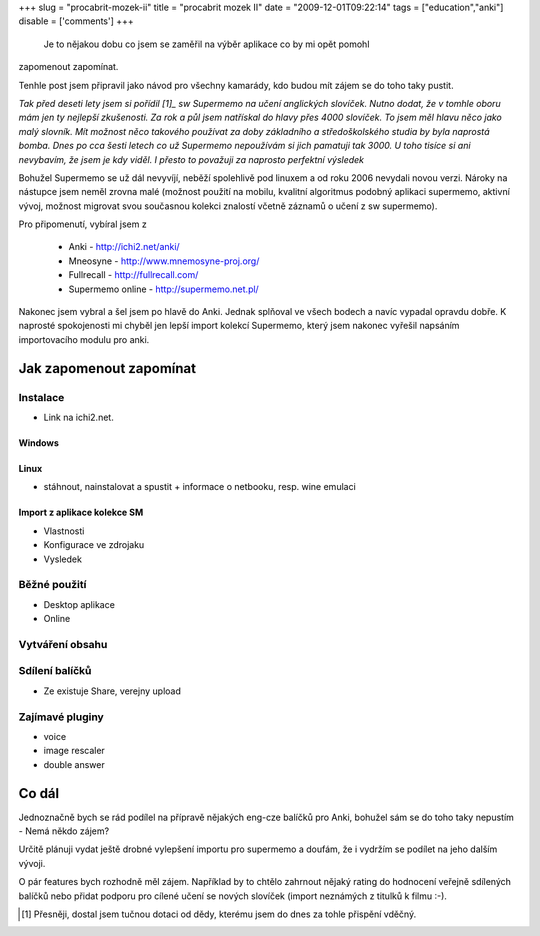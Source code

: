 
+++
slug = "procabrit-mozek-ii"
title = "procabrit mozek II"
date = "2009-12-01T09:22:14"
tags = ["education","anki"]
disable = ['comments']
+++


 Je to nějakou dobu co jsem se zaměřil na výběr aplikace co by mi opět pomohl
zapomenout zapomínat. 

Tenhle post jsem připravil jako návod pro všechny kamarády, kdo budou mít
zájem se do toho taky pustit.

*Tak před deseti lety jsem si pořídil [1]_ sw Supermemo na učení anglických
slovíček. Nutno dodat, že v tomhle oboru mám jen ty nejlepší zkušenosti. Za
rok a půl jsem natřískal do hlavy přes 4000 slovíček. To jsem měl hlavu něco
jako malý slovník. Mít možnost něco takového používat za doby základního a
středoškolského studia by byla naprostá bomba. Dnes po cca šesti letech co už
Supermemo nepoužívám si jich pamatuji tak 3000. U toho tisíce si ani nevybavím,
že jsem je kdy viděl. I přesto to považuji za  naprosto perfektní výsledek*

Bohužel Supermemo se už dál nevyvíjí, neběží spolehlivě pod linuxem a od roku
2006 nevydali novou verzi. Nároky na nástupce jsem neměl zrovna malé (možnost
použití na mobilu, kvalitní algoritmus podobný aplikaci supermemo, aktivní
vývoj, možnost migrovat svou současnou kolekci znalostí včetně záznamů o učení
z sw supermemo).

Pro připomenutí, vybíral jsem z

 * Anki             - http://ichi2.net/anki/
 * Mneosyne         - http://www.mnemosyne-proj.org/
 * Fullrecall       - http://fullrecall.com/
 * Supermemo online - http://supermemo.net.pl/

Nakonec jsem vybral a šel jsem po hlavě do Anki. Jednak splňoval ve všech
bodech a navíc vypadal opravdu dobře. K naprosté spokojenosti mi chyběl jen
lepší import kolekcí Supermemo, který jsem nakonec vyřešil napsáním
importovacího modulu pro anki.


Jak zapomenout zapomínat
======================================

Instalace
--------------------------------------------------------------------

* Link na ichi2.net.

Windows
~~~~~~~~~~~~~~~~~~~~~~~~~~~~~~~~~~~~~~~
.. stáhnout, nainstalovat a spustit


Linux
~~~~~~~~~~~~~~~~~~~~~~~~~~~~~~~~~~~~~~~~

* stáhnout, nainstalovat a spustit + informace o netbooku, resp. wine emulaci

Import z aplikace kolekce SM
~~~~~~~~~~~~~~~~~~~~~~~~~~~~~~~~~~~~~~

* Vlastnosti
* Konfigurace ve zdrojaku
* Vysledek


Běžné použití
--------------------------------------------------------------------

* Desktop aplikace
* Online

Vytváření obsahu
--------------------------------------------------------------------

Sdílení balíčků
--------------------------------------------------------------------

* Ze existuje Share, verejny upload

Zajímavé pluginy
--------------------------------------------------------------------

* voice
* image rescaler
* double answer


Co dál
============================================

Jednoznačně bych se rád podílel na přípravě nějakých eng-cze balíčků pro
Anki, bohužel sám se do toho taky nepustím - Nemá někdo zájem?

Určitě plánuji vydat ještě drobné vylepšení importu pro supermemo a doufám, že
i vydržím se podílet na jeho dalším vývoji. 

O pár features bych rozhodně měl zájem. Například by to chtělo zahrnout nějaký
rating do hodnocení veřejně sdílených balíčků nebo přidat podporu pro cílené
učení se nových slovíček (import neznámých z titulků k filmu :-).


.. [1] Přesněji, dostal jsem tučnou dotaci od dědy, kterému jsem do dnes za tohle přispění vděčný.


